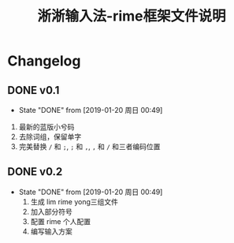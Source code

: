 #+title:淅淅输入法-rime框架文件说明
* Table of Contents                                       :TOC_4_gh:noexport:
- [[#changelog][Changelog]]
  - [[#v01][v0.1]]
  - [[#v02][v0.2]]

* Changelog
** DONE v0.1
   CLOSED: [2019-01-20 周日 00:49] SCHEDULED: <2019-01-18 周五>
   - State "DONE"       from              [2019-01-20 周日 00:49]
   1. 最新的蓝版小兮码
   2. 去除词组，保留单字
   3. 完美替换 ~/~ 和 ~;~, ~;~ 和 ~,~, ~,~ 和 ~/~ 和三者编码位置
** DONE v0.2
   CLOSED: [2019-01-20 周日 00:49]
   - State "DONE"       from              [2019-01-20 周日 00:49]
    1. 生成 lim rime yong三组文件
    2. 加入部分符号
    3. 配置 rime 个人配置
    4. 编写输入方案
